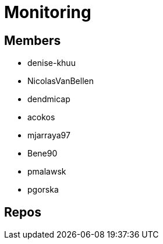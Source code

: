 = Monitoring

== Members
* denise-khuu 
* NicolasVanBellen
* dendmicap
* acokos
* mjarraya97
* Bene90
* pmalawsk
* pgorska


== Repos

